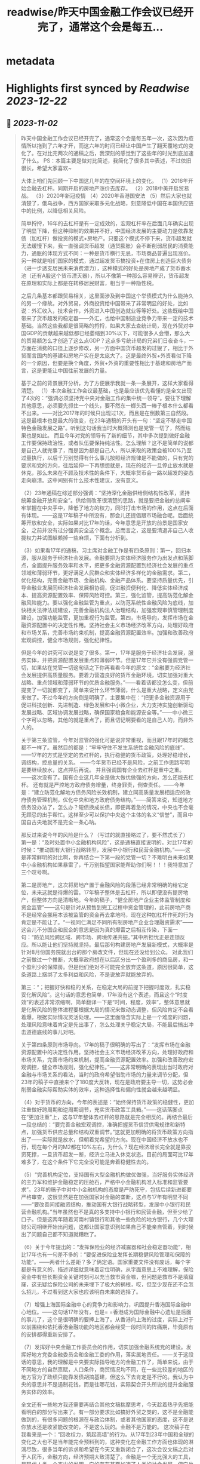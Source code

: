 :PROPERTIES:
:title: readwise/昨天中国金融工作会议已经开完了，通常这个会是每五...
:END:


* metadata
:PROPERTIES:
:author: [[Alex_perception on Twitter]]
:full-title: "昨天中国金融工作会议已经开完了，通常这个会是每五..."
:category: [[tweets]]
:url: https://twitter.com/Alex_perception/status/1719756010318135671
:image-url: https://pbs.twimg.com/profile_images/1692350922599596032/Hz0cOlcE.jpg
:END:

* Highlights first synced by [[Readwise]] [[2023-12-22]]
** 📌 [[2023-11-02]]
#+BEGIN_QUOTE
昨天中国金融工作会议已经开完了，通常这个会是每五年一次，这次因为疫情所以拖到了六年才开，而这六年的时间已经让中国产生了翻天覆地式的变化了。在对比完两次的通稿之后，我深刻的感觉到了这些年的时光到底加速了什么。
PS：本篇主要是做对比简述，我简化了很多其中表述，不过依旧很长，希望大家喜欢~

大体上咱们先回顾一下中国这几年的在空间环境上的变化。
（1）2016年开始金融去杠杆。同期开启的房地产涨价去库存。
（2）2018中美开启贸易战。
（3）2020年新冠疫情
（4）2020年香港国安法
（5）然后大家也就清楚了，俄乌战争，西方国家采取多元化战略，刻意降低中国在本国供应链中的比例，以降低相关风险。

简单捋捋，16年的去杠杆是有一定成效的，宏观杠杆率在后面几年确实出现了明显下降，但这种抑制的效果并不好，中国经济发展的主要动力是依靠发债（加杠杆）做投资的模式+房地产。只要这个模式不停下来，货币超发就无法缓慢下来，我一直强调货币超发（通货膨胀）会不断削弱居民的消费能力，通胀的体现方式不同：一种是货币横行无忌，市场商品普遍出现涨价。另一种就是咱们国家的模式，通过超发货币搞投资+在住房上创造巨大债务（进一步透支居民未来消费潜力），这种模式的好处是房地产成了货币蓄水池（还有A股这个货币湮灭器），所以不像第一种那么容易辨识，货币超发在原理和实际上都是在转移居民财富，相当于一种隐性税。

之后几条基本都跟贸易相关，这里面涉及到中国这个举债模式为什么能持久的另一个缘故。对外贸易，外商投资给中国带来了非常明显的好处，比如说：外汇收入，技术合作，外资进入中国创造就业等等好处。这些既给中国带来了货币超发的稳定器——外汇，也给中国制造业竞争力带来一定的技术基础。当然这些我都是很简略的捋捋，如果大家去查统计局，现在外贸对中国GDP的贡献越来越低都已经萎缩到30%以下，可能很多人会懵，那么大的贸易额怎么才创造了这么点GDP？这点多亏统计局的兄弟们日夜奋斗，一方面在消费的口径上逐步修改，另一方面中国货币超发的过狠了，相比于外贸而言国内的基建和房地产实在是太庞大了。这是最终外贸+外资看似下降的一个原因，但要是换个角度，外贸+外资的重要性相比于基建和房地产而言，这是更能让中国往前发展的力量。

基于之前的背景展开分析，为了方便展示我就一条一条展开，这样大家看得清楚。
（1）本次金融工作会议最基础，也是最应该优先看懂的是全文出现了4次的：“强调必须坚持党中央对金融工作的集中统一领导”。要往下理解其他意思，必须要先抓住一个线头，要不然东一榔头西一棒子根本什么都看不出来。——对比2017年的时候只出现过1次，而且是在倒数第三自然段。这是最根本也是最大的改变，在23年通稿的开头有一句：“坚定不移走中国特色金融发展之路”。听到这句话我当时大概猜测也是党管一切了，然而结果也是如此。
而且今年对党的领导有了新的细节，其中多次提到做好金融工作要保持政治性，或者队伍要保持纯洁性。怎么理解？这不是简单的说都是自己人就完事了，而是因为都是自己人，所以采取的政策会被100%乃至过量执行，以后千万别觉得有什么事儿按照经济规律是不能做的，只有党的要求和党的方向，往后延伸一下再想想就是，现在的经济一旦停止放水就是休克，那么未来在不顾及技术性的条件下，大概率货币会一路以超发的姿态走向崩溃。这中间别有什么技术性建议，没有意义。

（2）23年通稿在综述部分强调：“坚持深化金融供给侧结构性改革，坚持统筹金融开放和安全”。供给侧改革很清楚的思路，就是要把金融的总闸牢牢掌握在中央手中，降低了地方的权力，同时打击市场的作用，这点在后面有体现。——这是17年稿子中所没有，那会儿还提倡跟市场融合呢。后面统筹开放和安全，实际如果对比17年的话，今年意思是开放的前景是国家安全，之前并没有过分强调安全这个概念。总而言之，这是要清退非自己人收拢权力并试图躲赖掉一些麻烦，下面有分析到。

（3）如果看17年的通稿，习主席对金融工作是有四条原则：第一，回归本源，服从服务于经济社会发展。金融要把为实体经济服务作为出发点和落脚点，全面提升服务效率和水平，把更多金融资源配置到经济社会发展的重点领域和薄弱环节，更好满足人民群众和实体经济多样化的金融需求。第二，优化结构，完善金融市场、金融机构、金融产品体系。要坚持质量优先，引导金融业发展同经济社会发展相协调，促进融资便利化、降低实体经济成本、提高资源配置效率、保障风险可控。第三，强化监管，提高防范化解金融风险能力。要以强化金融监管为重点，以防范系统性金融风险为底线，加快相关法律法规建设，完善金融机构法人治理结构，加强宏观审慎管理制度建设，加强功能监管，更加重视行为监管。第四，市场导向，发挥市场在金融资源配置中的决定性作用。坚持社会主义市场经济改革方向，处理好政府和市场关系，完善市场约束机制，提高金融资源配置效率。加强和改善政府宏观调控，健全市场规则，强化纪律性。

但是今年的讲究可以说是变了很多。第一，17年是服务于经济社会发展，服务实体，并把资源配置发展重点和薄弱环节。但是17年它并没有强调党管一切，如果站在党管一切这句话之下你再看看今年的原文：“金融要为经济社会发展提供高质量服务。要着力营造良好的货币金融环境，切实加强对重大战略、重点领域和薄弱环节的优质金融服务。”——看着话都没怎么变，但前提变了一切就都变了，简单来说什么环节薄弱，什么是重大战略，定义由党来做了。不过今年的方向倒是明确了，主要集中在：“把更多金融资源用于促进科技创新、先进制造、绿色发展和中小微企业，大力支持实施创新驱动发展战略、区域协调发展战略，确保国家粮食和能源安全等。”——中小微三个字可以忽略，其他的就是重点了，而且切记啊要看的是自己人的，而非外人的。

关于第三条监管，今年对监管的强化可是说非常重视，而且跟17年时的概念都不一样了。虽然目的都是：“牢牢守住不发生系统性金融风险的底线”。——17年的方式是坚定的去杠杆的，执行稳健的货币政策，处理好稳增长，调结构，控总量的关系。 ——今年货币已经不是风险，之前工作思路写明是要继续放水，这点押后再说。
并且强调国有企业去杠杆是重中之重。——这次没有了。国有企业这几年全是做大做优做强的方向，怎么还能去杠杆。
还有就是严控地方政府债务增量，终身罪责，倒查责任。——今年是：“建立防范化解地方债务风险长效机制，建立同高质量发展相适应的政府债务管理机制，优化中央和地方政府债务结构。”——简答来说，知道地方债务没办法了，怎么办？短债换成长债，即便再着急的情况，中央也不会毫无顾忌的出手帮忙。这样至少可以保护中央这个主体的名义“信誉”，而且中国自古央地就不是完全一条心呐。

那反过来说今年的风险是什么？（写过的就直接略过了，要不然忒长了）
第一是：“及时处置中小金融机构风险”，这是通稿直接说明的。对比17年的时候：“推动国有大银行战略转型，发展中小银行和民营金融机构。”——这是非常鲜明的对比啊，你再结合一下第一段的党管一切？不难明白未来如果中小金融机构如果暴雷了，千万别指望国家能帮助你们啊！！！我特意加了三个叹号啊。

第二是房地产，这次将房地产置于金融风险的段落已经非常明确的给它定位，未来这就是待爆的雷。17年稿子整体是去杠杆，所以即便没有提房地产，但整体方向是清晰地。今年的稿子，“健全房地产企业主体监管制度和资金监管”——这句是针对从预售到完工过程中资金管理的，此前房地产商不是经常会挪用本该被监管的资金再去拿地吗，现在这种加杠杆作死的行为肯定是不能让了。“一视同仁满足不同所有制房地产企业合理融资需求”——这会儿不分国企和民企的意思是因为真的爆雷之后相互传染，下面一句：“防范风险跨区域、跨市场、跨境传递共振。”其中所担忧正是连锁反应。所以能让他们坚持就坚持。最后那句构建房地产发展新模式，大概率是针对8月份国务院就出台的那个房改文件，但现在还没给到公众。
对此我们之前做过一个推断，大概率政府想在以后区分出一个盈利多的商品房，和一个盈利少的保障房。但是他们绝对不可能完全放弃这条道，原因很简单，这条道路上捆绑了太多利益和风险，不是说放弃就能放弃的。

第三：“；把握好快和稳的关系，在稳定大局的前提下把握时度效，扎实稳妥化解风险”。这句话的意思也简单，17年没有这个表述，而且这个“时度效”的表述非常浓缩啊，简单翻译一下是“时间，程度，效率”，整体意思就是化解风险的整体进程要根据大局的情况来做动态调整，但风险肯定不会看着爆，根据实际情况灵活处理。——这里面隐含实际上是一个难度的问题，处理风险意味着肯定是先出事了，怎么处理关乎稳定大局，不能最后搞出冲击道德底线的事儿对吧。

关于第四条原则市场导向。17年的稿子很明确的写出了：“发挥市场在金融资源配置中的决定性作用。坚持社会主义市场经济改革方向，处理好政府和市场关系，完善市场约束机制，提高金融资源配置效率。加强和改善政府宏观调控，健全市场规则，强化纪律性。”——这非常明确的表现出当时政府对金融与市场关系的看法，当时的政府希望借助市场的力量来调节分配，但23年的稿子中直接来个了180度大反转，现在是政府要主导一切，这势必会削弱金融实际帮助实体的效率，这种选择性和偏向性就会越来越明显。

（4）对于货币的方向，今年的表述是：“始终保持货币政策的稳健性，更加注重做好跨周期和逆周期调节，充实货币政策工具箱。”——这话落脚点在“更加注重”上，这与17年整体去杠杆的思路就是完全相反的。再结合最后一段总结的：“要完善金融宏观调控，准确把握货币信贷供需规律和新特点，加强货币供应总量和结构双重调节。”这就更加明确的将货币政策方向指出了——实际就是放水，但朝着党希望的方向。现在中国经济不放水也不行，现在每个月的M2都在10%左右，为什么？现在经济增长完全就是靠投资死撑，一旦货币超发一断，经济立马进入休克状态。目前的局面可比17年难多了，在这个条件下它完全没可能是奔着稳健性去的。

（5）“完善机构定位，支持国有大型金融机构做优做强，当好服务实体经济的主力军和维护金融稳定的压舱石，严格中小金融机构准入标准和监管要求”。23年的稿子中对中小金融机构的态度是严防死守，包括后续新进都要严格审查，这很显然是在加强国家对金融的垄断，这点与17年有明显不同——“要改善间接融资结构，推动国有大银行战略转型，发展中小银行和民营金融机构。”当年虽然也不是真的多支持中小银行和民营金融，但至少给了口子。但是这两年随着河南村镇银行和其他一些危险的地方银行，几个大理财公司相继开始出问题，这都让国家意识到如果自己不能亲自管着，到时候出了问题自己都不知道就糟糕了。

（6）关于今年提出的：“发挥保险业的经济减震器和社会稳定器功能”，相比17年也有一句差不多的：“要促进保险业发挥长期稳健风险管理和保障的功能”。——两者什么差距？多了俩定语。国家重要文件没有废话，每个字都是有意义的，描述详细就意味着定位明确，从字面意思上不难理解，保险资金中有些长期资金关键时刻可以充当救市资金嘛，但问题是救市不是填窟窿，这无疑给保险公司的未来埋下了极大的祸根，哎，但至少现在还不会怎么招儿，不过看到这大家也应该明白未来的选择了。

（7）增强上海国际金融中心的竞争力和影响力，巩固提升香港国际金融中心地位。——这句话17年没有，也是= =香港成为国际金融中心遗址是后面的事儿了，这个是很明确的要捧上海了。从香港向上海的过度，实际上对于以前围绕和依托香港金融功能的地区都会经受一段时间的阵痛期，毕竟原有的安排都得重新安排了。

（7）发挥好中央金融工作委员会的作用，切实加强金融系统党的建设。发挥好地方党委金融委员会和金融工委的作用，落实属地责任。——关于这段话的意思，我的理解是中央要实际指导地方的金融工作了，简单来说，由于不同地方的自然禀赋，人口条件，商贸情况均不同，在一些比较差的地区的地方官为了政绩只能靠发债胡搞基建，但这么下去肯定是不行的。我认为中央的意思并不是遏制花钱，而是往哪花钱，实际契合开头所说的提升金融服务实体的效率。

全文还有一些地方我还需要再结合其他文稿揣摩思考，今天趁着热乎先把能看明白的部分写出来了。有一部分要求比如搞好外贸之类的，这不是金融能做到的，有很多问题的根源在与政治体制，或者其他国家的态度，这不是说你放水还是收紧能改变的，不是这么玩的。金融不是万能的。
这次稿子在我看来是一个：“回收权力，筑起高墙”的行为。从17年到23年中国和全球的变化之大也不是当年能完全预料到的，这种变化在金融工作方面也体现的淋漓尽致，很多当年的诉求和希望在今天又重新闭合了，这次会议文稿之后对于人民币，金融方向，经济预期大致清楚了。金融是一个无比强大的工具，是现代人类一个杰出的发明，它的存在甚至加速了人类的社会发展，但它也打开潘多拉的魔盒，我一直认为工具本身不存在善恶之分，但管理工具的人就未必了，中国金融工具的管理者已经厌倦了现在的模式，也认为能有今天的“危险”正是放开参与者造成的，这些都能从本次工作会议的文稿中明确的感受到。
疫情期间，曾经跟我的搭档试着推演过中国的未来，现在这些未来正在一步一步地实现，金融问题还不同于中美关系，实际上即便中美关系正常，就中国政府举债投资+房地产模式也已经走到尽头，这一切的终点就是居民财富被抽干的时候。无非就是疫情+脱钩让中国早了几年面对危机，是福不是祸是祸躲不过，让我们一起见证未来吧。 
#+END_QUOTE\